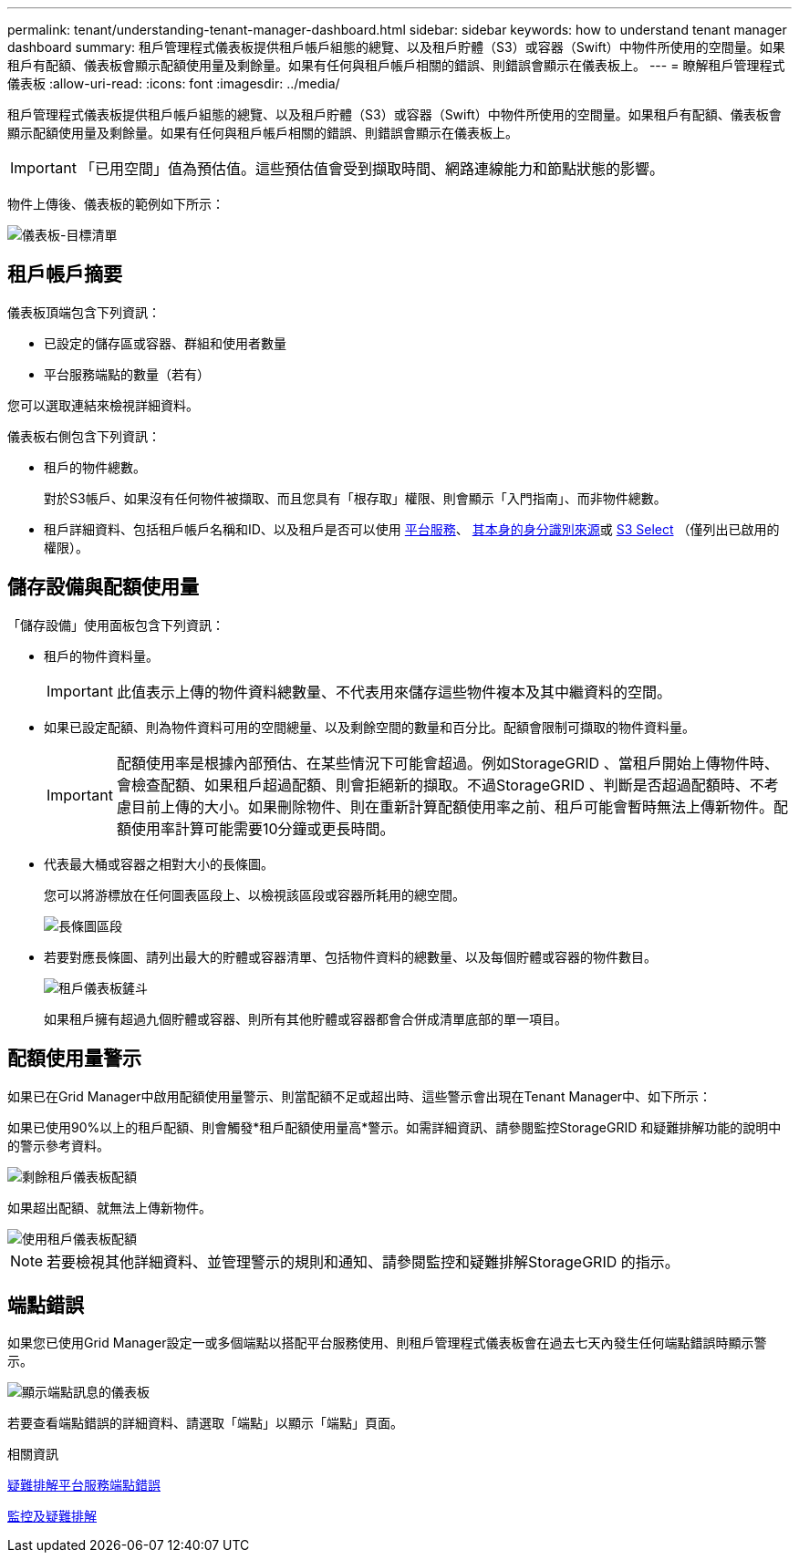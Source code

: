 ---
permalink: tenant/understanding-tenant-manager-dashboard.html 
sidebar: sidebar 
keywords: how to understand tenant manager dashboard 
summary: 租戶管理程式儀表板提供租戶帳戶組態的總覽、以及租戶貯體（S3）或容器（Swift）中物件所使用的空間量。如果租戶有配額、儀表板會顯示配額使用量及剩餘量。如果有任何與租戶帳戶相關的錯誤、則錯誤會顯示在儀表板上。 
---
= 瞭解租戶管理程式儀表板
:allow-uri-read: 
:icons: font
:imagesdir: ../media/


[role="lead"]
租戶管理程式儀表板提供租戶帳戶組態的總覽、以及租戶貯體（S3）或容器（Swift）中物件所使用的空間量。如果租戶有配額、儀表板會顯示配額使用量及剩餘量。如果有任何與租戶帳戶相關的錯誤、則錯誤會顯示在儀表板上。


IMPORTANT: 「已用空間」值為預估值。這些預估值會受到擷取時間、網路連線能力和節點狀態的影響。

物件上傳後、儀表板的範例如下所示：

image::../media/tenant_dashboard_with_buckets.png[儀表板-目標清單]



== 租戶帳戶摘要

儀表板頂端包含下列資訊：

* 已設定的儲存區或容器、群組和使用者數量
* 平台服務端點的數量（若有）


您可以選取連結來檢視詳細資料。

儀表板右側包含下列資訊：

* 租戶的物件總數。
+
對於S3帳戶、如果沒有任何物件被擷取、而且您具有「根存取」權限、則會顯示「入門指南」、而非物件總數。

* 租戶詳細資料、包括租戶帳戶名稱和ID、以及租戶是否可以使用 xref:what-platform-services-are.adoc[平台服務]、 xref:../admin/using-identity-federation.adoc[其本身的身分識別來源]或 xref:../admin/manage-s3-select-for-tenant-accounts.adoc[S3 Select] （僅列出已啟用的權限）。




== 儲存設備與配額使用量

「儲存設備」使用面板包含下列資訊：

* 租戶的物件資料量。
+

IMPORTANT: 此值表示上傳的物件資料總數量、不代表用來儲存這些物件複本及其中繼資料的空間。

* 如果已設定配額、則為物件資料可用的空間總量、以及剩餘空間的數量和百分比。配額會限制可擷取的物件資料量。
+

IMPORTANT: 配額使用率是根據內部預估、在某些情況下可能會超過。例如StorageGRID 、當租戶開始上傳物件時、會檢查配額、如果租戶超過配額、則會拒絕新的擷取。不過StorageGRID 、判斷是否超過配額時、不考慮目前上傳的大小。如果刪除物件、則在重新計算配額使用率之前、租戶可能會暫時無法上傳新物件。配額使用率計算可能需要10分鐘或更長時間。

* 代表最大桶或容器之相對大小的長條圖。
+
您可以將游標放在任何圖表區段上、以檢視該區段或容器所耗用的總空間。

+
image::../media/tenant_dashboard_storage_usage_segment.png[長條圖區段]

* 若要對應長條圖、請列出最大的貯體或容器清單、包括物件資料的總數量、以及每個貯體或容器的物件數目。
+
image::../media/tenant_dashboard_buckets.png[租戶儀表板鏟斗]

+
如果租戶擁有超過九個貯體或容器、則所有其他貯體或容器都會合併成清單底部的單一項目。





== 配額使用量警示

如果已在Grid Manager中啟用配額使用量警示、則當配額不足或超出時、這些警示會出現在Tenant Manager中、如下所示：

如果已使用90%以上的租戶配額、則會觸發*租戶配額使用量高*警示。如需詳細資訊、請參閱監控StorageGRID 和疑難排解功能的說明中的警示參考資料。

image::../media/tenant_dashboard_quota_remaining.png[剩餘租戶儀表板配額]

如果超出配額、就無法上傳新物件。

image::../media/tenant_dashboard_quota_used.png[使用租戶儀表板配額]


NOTE: 若要檢視其他詳細資料、並管理警示的規則和通知、請參閱監控和疑難排解StorageGRID 的指示。



== 端點錯誤

如果您已使用Grid Manager設定一或多個端點以搭配平台服務使用、則租戶管理程式儀表板會在過去七天內發生任何端點錯誤時顯示警示。

image::../media/tenant_dashboard_endpoint_error.png[顯示端點訊息的儀表板]

若要查看端點錯誤的詳細資料、請選取「端點」以顯示「端點」頁面。

.相關資訊
xref:troubleshooting-platform-services-endpoint-errors.adoc[疑難排解平台服務端點錯誤]

xref:../monitor/index.adoc[監控及疑難排解]
